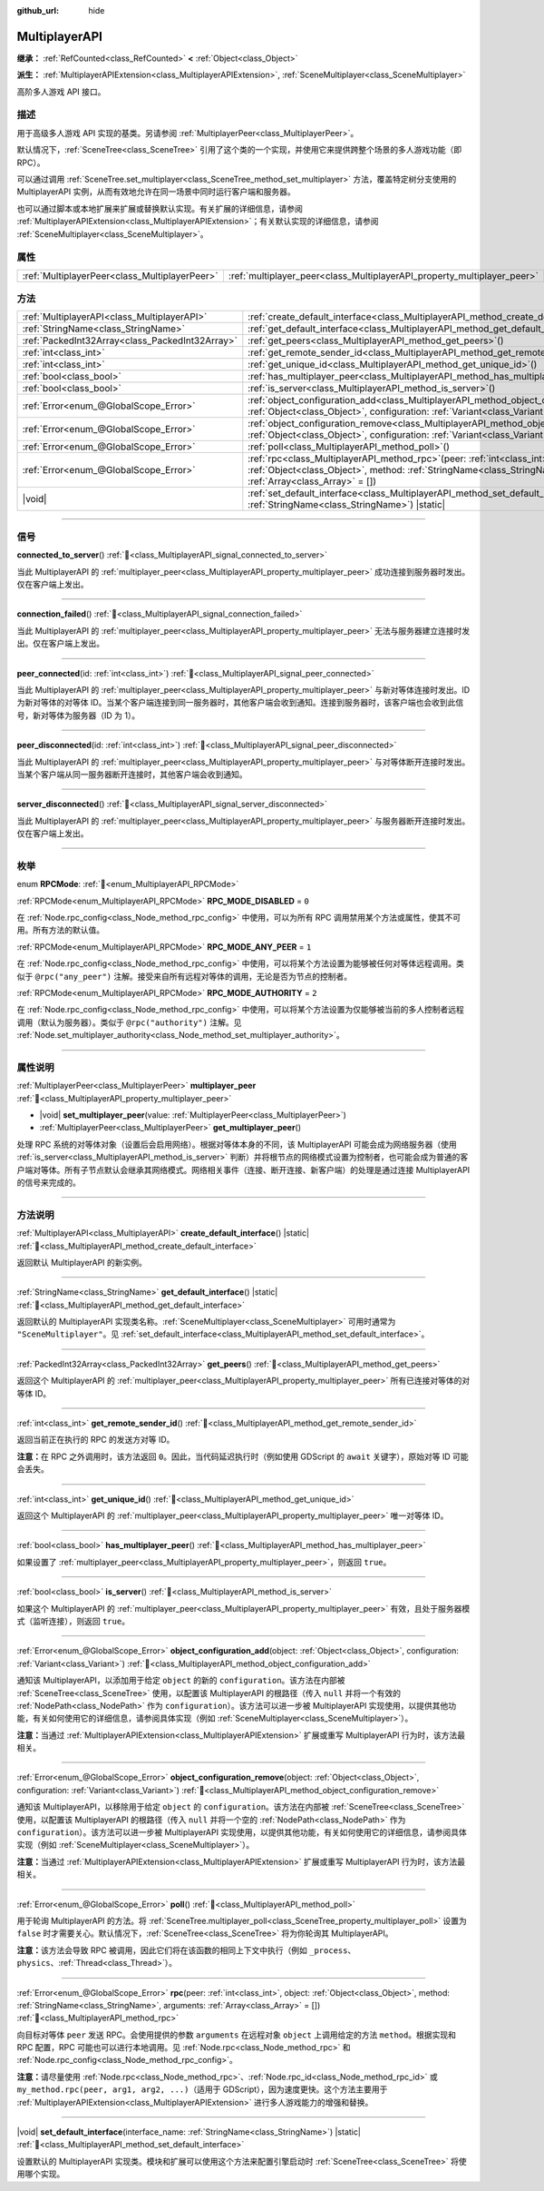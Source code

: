 :github_url: hide

.. meta::
	:keywords: network

.. DO NOT EDIT THIS FILE!!!
.. Generated automatically from Godot engine sources.
.. Generator: https://github.com/godotengine/godot/tree/4.3/doc/tools/make_rst.py.
.. XML source: https://github.com/godotengine/godot/tree/4.3/doc/classes/MultiplayerAPI.xml.

.. _class_MultiplayerAPI:

MultiplayerAPI
==============

**继承：** :ref:`RefCounted<class_RefCounted>` **<** :ref:`Object<class_Object>`

**派生：** :ref:`MultiplayerAPIExtension<class_MultiplayerAPIExtension>`, :ref:`SceneMultiplayer<class_SceneMultiplayer>`

高阶多人游戏 API 接口。

.. rst-class:: classref-introduction-group

描述
----

用于高级多人游戏 API 实现的基类。另请参阅 :ref:`MultiplayerPeer<class_MultiplayerPeer>`\ 。

默认情况下，\ :ref:`SceneTree<class_SceneTree>` 引用了这个类的一个实现，并使用它来提供跨整个场景的多人游戏功能（即 RPC）。

可以通过调用 :ref:`SceneTree.set_multiplayer<class_SceneTree_method_set_multiplayer>` 方法，覆盖特定树分支使用的 MultiplayerAPI 实例，从而有效地允许在同一场景中同时运行客户端和服务器。

也可以通过脚本或本地扩展来扩展或替换默认实现。有关扩展的详细信息，请参阅 :ref:`MultiplayerAPIExtension<class_MultiplayerAPIExtension>`\ ；有关默认实现的详细信息，请参阅 :ref:`SceneMultiplayer<class_SceneMultiplayer>`\ 。

.. rst-class:: classref-reftable-group

属性
----

.. table::
   :widths: auto

   +-----------------------------------------------+-------------------------------------------------------------------------+
   | :ref:`MultiplayerPeer<class_MultiplayerPeer>` | :ref:`multiplayer_peer<class_MultiplayerAPI_property_multiplayer_peer>` |
   +-----------------------------------------------+-------------------------------------------------------------------------+

.. rst-class:: classref-reftable-group

方法
----

.. table::
   :widths: auto

   +-------------------------------------------------+-----------------------------------------------------------------------------------------------------------------------------------------------------------------------------------------------------------------+
   | :ref:`MultiplayerAPI<class_MultiplayerAPI>`     | :ref:`create_default_interface<class_MultiplayerAPI_method_create_default_interface>`\ (\ ) |static|                                                                                                            |
   +-------------------------------------------------+-----------------------------------------------------------------------------------------------------------------------------------------------------------------------------------------------------------------+
   | :ref:`StringName<class_StringName>`             | :ref:`get_default_interface<class_MultiplayerAPI_method_get_default_interface>`\ (\ ) |static|                                                                                                                  |
   +-------------------------------------------------+-----------------------------------------------------------------------------------------------------------------------------------------------------------------------------------------------------------------+
   | :ref:`PackedInt32Array<class_PackedInt32Array>` | :ref:`get_peers<class_MultiplayerAPI_method_get_peers>`\ (\ )                                                                                                                                                   |
   +-------------------------------------------------+-----------------------------------------------------------------------------------------------------------------------------------------------------------------------------------------------------------------+
   | :ref:`int<class_int>`                           | :ref:`get_remote_sender_id<class_MultiplayerAPI_method_get_remote_sender_id>`\ (\ )                                                                                                                             |
   +-------------------------------------------------+-----------------------------------------------------------------------------------------------------------------------------------------------------------------------------------------------------------------+
   | :ref:`int<class_int>`                           | :ref:`get_unique_id<class_MultiplayerAPI_method_get_unique_id>`\ (\ )                                                                                                                                           |
   +-------------------------------------------------+-----------------------------------------------------------------------------------------------------------------------------------------------------------------------------------------------------------------+
   | :ref:`bool<class_bool>`                         | :ref:`has_multiplayer_peer<class_MultiplayerAPI_method_has_multiplayer_peer>`\ (\ )                                                                                                                             |
   +-------------------------------------------------+-----------------------------------------------------------------------------------------------------------------------------------------------------------------------------------------------------------------+
   | :ref:`bool<class_bool>`                         | :ref:`is_server<class_MultiplayerAPI_method_is_server>`\ (\ )                                                                                                                                                   |
   +-------------------------------------------------+-----------------------------------------------------------------------------------------------------------------------------------------------------------------------------------------------------------------+
   | :ref:`Error<enum_@GlobalScope_Error>`           | :ref:`object_configuration_add<class_MultiplayerAPI_method_object_configuration_add>`\ (\ object\: :ref:`Object<class_Object>`, configuration\: :ref:`Variant<class_Variant>`\ )                                |
   +-------------------------------------------------+-----------------------------------------------------------------------------------------------------------------------------------------------------------------------------------------------------------------+
   | :ref:`Error<enum_@GlobalScope_Error>`           | :ref:`object_configuration_remove<class_MultiplayerAPI_method_object_configuration_remove>`\ (\ object\: :ref:`Object<class_Object>`, configuration\: :ref:`Variant<class_Variant>`\ )                          |
   +-------------------------------------------------+-----------------------------------------------------------------------------------------------------------------------------------------------------------------------------------------------------------------+
   | :ref:`Error<enum_@GlobalScope_Error>`           | :ref:`poll<class_MultiplayerAPI_method_poll>`\ (\ )                                                                                                                                                             |
   +-------------------------------------------------+-----------------------------------------------------------------------------------------------------------------------------------------------------------------------------------------------------------------+
   | :ref:`Error<enum_@GlobalScope_Error>`           | :ref:`rpc<class_MultiplayerAPI_method_rpc>`\ (\ peer\: :ref:`int<class_int>`, object\: :ref:`Object<class_Object>`, method\: :ref:`StringName<class_StringName>`, arguments\: :ref:`Array<class_Array>` = []\ ) |
   +-------------------------------------------------+-----------------------------------------------------------------------------------------------------------------------------------------------------------------------------------------------------------------+
   | |void|                                          | :ref:`set_default_interface<class_MultiplayerAPI_method_set_default_interface>`\ (\ interface_name\: :ref:`StringName<class_StringName>`\ ) |static|                                                            |
   +-------------------------------------------------+-----------------------------------------------------------------------------------------------------------------------------------------------------------------------------------------------------------------+

.. rst-class:: classref-section-separator

----

.. rst-class:: classref-descriptions-group

信号
----

.. _class_MultiplayerAPI_signal_connected_to_server:

.. rst-class:: classref-signal

**connected_to_server**\ (\ ) :ref:`🔗<class_MultiplayerAPI_signal_connected_to_server>`

当此 MultiplayerAPI 的 :ref:`multiplayer_peer<class_MultiplayerAPI_property_multiplayer_peer>` 成功连接到服务器时发出。仅在客户端上发出。

.. rst-class:: classref-item-separator

----

.. _class_MultiplayerAPI_signal_connection_failed:

.. rst-class:: classref-signal

**connection_failed**\ (\ ) :ref:`🔗<class_MultiplayerAPI_signal_connection_failed>`

当此 MultiplayerAPI 的 :ref:`multiplayer_peer<class_MultiplayerAPI_property_multiplayer_peer>` 无法与服务器建立连接时发出。仅在客户端上发出。

.. rst-class:: classref-item-separator

----

.. _class_MultiplayerAPI_signal_peer_connected:

.. rst-class:: classref-signal

**peer_connected**\ (\ id\: :ref:`int<class_int>`\ ) :ref:`🔗<class_MultiplayerAPI_signal_peer_connected>`

当此 MultiplayerAPI 的 :ref:`multiplayer_peer<class_MultiplayerAPI_property_multiplayer_peer>` 与新对等体连接时发出。ID 为新对等体的对等体 ID。当某个客户端连接到同一服务器时，其他客户端会收到通知。连接到服务器时，该客户端也会收到此信号，新对等体为服务器（ID 为 1）。

.. rst-class:: classref-item-separator

----

.. _class_MultiplayerAPI_signal_peer_disconnected:

.. rst-class:: classref-signal

**peer_disconnected**\ (\ id\: :ref:`int<class_int>`\ ) :ref:`🔗<class_MultiplayerAPI_signal_peer_disconnected>`

当此 MultiplayerAPI 的 :ref:`multiplayer_peer<class_MultiplayerAPI_property_multiplayer_peer>` 与对等体断开连接时发出。当某个客户端从同一服务器断开连接时，其他客户端会收到通知。

.. rst-class:: classref-item-separator

----

.. _class_MultiplayerAPI_signal_server_disconnected:

.. rst-class:: classref-signal

**server_disconnected**\ (\ ) :ref:`🔗<class_MultiplayerAPI_signal_server_disconnected>`

当此 MultiplayerAPI 的 :ref:`multiplayer_peer<class_MultiplayerAPI_property_multiplayer_peer>` 与服务器断开连接时发出。仅在客户端上发出。

.. rst-class:: classref-section-separator

----

.. rst-class:: classref-descriptions-group

枚举
----

.. _enum_MultiplayerAPI_RPCMode:

.. rst-class:: classref-enumeration

enum **RPCMode**: :ref:`🔗<enum_MultiplayerAPI_RPCMode>`

.. _class_MultiplayerAPI_constant_RPC_MODE_DISABLED:

.. rst-class:: classref-enumeration-constant

:ref:`RPCMode<enum_MultiplayerAPI_RPCMode>` **RPC_MODE_DISABLED** = ``0``

在 :ref:`Node.rpc_config<class_Node_method_rpc_config>` 中使用，可以为所有 RPC 调用禁用某个方法或属性，使其不可用。所有方法的默认值。

.. _class_MultiplayerAPI_constant_RPC_MODE_ANY_PEER:

.. rst-class:: classref-enumeration-constant

:ref:`RPCMode<enum_MultiplayerAPI_RPCMode>` **RPC_MODE_ANY_PEER** = ``1``

在 :ref:`Node.rpc_config<class_Node_method_rpc_config>` 中使用，可以将某个方法设置为能够被任何对等体远程调用。类似于 ``@rpc("any_peer")`` 注解。接受来自所有远程对等体的调用，无论是否为节点的控制者。

.. _class_MultiplayerAPI_constant_RPC_MODE_AUTHORITY:

.. rst-class:: classref-enumeration-constant

:ref:`RPCMode<enum_MultiplayerAPI_RPCMode>` **RPC_MODE_AUTHORITY** = ``2``

在 :ref:`Node.rpc_config<class_Node_method_rpc_config>` 中使用，可以将某个方法设置为仅能够被当前的多人控制者远程调用（默认为服务器）。类似于 ``@rpc("authority")`` 注解。见 :ref:`Node.set_multiplayer_authority<class_Node_method_set_multiplayer_authority>`\ 。

.. rst-class:: classref-section-separator

----

.. rst-class:: classref-descriptions-group

属性说明
--------

.. _class_MultiplayerAPI_property_multiplayer_peer:

.. rst-class:: classref-property

:ref:`MultiplayerPeer<class_MultiplayerPeer>` **multiplayer_peer** :ref:`🔗<class_MultiplayerAPI_property_multiplayer_peer>`

.. rst-class:: classref-property-setget

- |void| **set_multiplayer_peer**\ (\ value\: :ref:`MultiplayerPeer<class_MultiplayerPeer>`\ )
- :ref:`MultiplayerPeer<class_MultiplayerPeer>` **get_multiplayer_peer**\ (\ )

处理 RPC 系统的对等体对象（设置后会启用网络）。根据对等体本身的不同，该 MultiplayerAPI 可能会成为网络服务器（使用 :ref:`is_server<class_MultiplayerAPI_method_is_server>` 判断）并将根节点的网络模式设置为控制者，也可能会成为普通的客户端对等体。所有子节点默认会继承其网络模式。网络相关事件（连接、断开连接、新客户端）的处理是通过连接 MultiplayerAPI 的信号来完成的。

.. rst-class:: classref-section-separator

----

.. rst-class:: classref-descriptions-group

方法说明
--------

.. _class_MultiplayerAPI_method_create_default_interface:

.. rst-class:: classref-method

:ref:`MultiplayerAPI<class_MultiplayerAPI>` **create_default_interface**\ (\ ) |static| :ref:`🔗<class_MultiplayerAPI_method_create_default_interface>`

返回默认 MultiplayerAPI 的新实例。

.. rst-class:: classref-item-separator

----

.. _class_MultiplayerAPI_method_get_default_interface:

.. rst-class:: classref-method

:ref:`StringName<class_StringName>` **get_default_interface**\ (\ ) |static| :ref:`🔗<class_MultiplayerAPI_method_get_default_interface>`

返回默认的 MultiplayerAPI 实现类名称。\ :ref:`SceneMultiplayer<class_SceneMultiplayer>` 可用时通常为 ``"SceneMultiplayer"``\ 。见 :ref:`set_default_interface<class_MultiplayerAPI_method_set_default_interface>`\ 。

.. rst-class:: classref-item-separator

----

.. _class_MultiplayerAPI_method_get_peers:

.. rst-class:: classref-method

:ref:`PackedInt32Array<class_PackedInt32Array>` **get_peers**\ (\ ) :ref:`🔗<class_MultiplayerAPI_method_get_peers>`

返回这个 MultiplayerAPI 的 :ref:`multiplayer_peer<class_MultiplayerAPI_property_multiplayer_peer>` 所有已连接对等体的对等体 ID。

.. rst-class:: classref-item-separator

----

.. _class_MultiplayerAPI_method_get_remote_sender_id:

.. rst-class:: classref-method

:ref:`int<class_int>` **get_remote_sender_id**\ (\ ) :ref:`🔗<class_MultiplayerAPI_method_get_remote_sender_id>`

返回当前正在执行的 RPC 的发送方对等 ID。

\ **注意：**\ 在 RPC 之外调用时，该方法返回 ``0``\ 。因此，当代码延迟执行时（例如使用 GDScript 的 ``await`` 关键字），原始对等 ID 可能会丢失。

.. rst-class:: classref-item-separator

----

.. _class_MultiplayerAPI_method_get_unique_id:

.. rst-class:: classref-method

:ref:`int<class_int>` **get_unique_id**\ (\ ) :ref:`🔗<class_MultiplayerAPI_method_get_unique_id>`

返回这个 MultiplayerAPI 的 :ref:`multiplayer_peer<class_MultiplayerAPI_property_multiplayer_peer>` 唯一对等体 ID。

.. rst-class:: classref-item-separator

----

.. _class_MultiplayerAPI_method_has_multiplayer_peer:

.. rst-class:: classref-method

:ref:`bool<class_bool>` **has_multiplayer_peer**\ (\ ) :ref:`🔗<class_MultiplayerAPI_method_has_multiplayer_peer>`

如果设置了 :ref:`multiplayer_peer<class_MultiplayerAPI_property_multiplayer_peer>`\ ，则返回 ``true``\ 。

.. rst-class:: classref-item-separator

----

.. _class_MultiplayerAPI_method_is_server:

.. rst-class:: classref-method

:ref:`bool<class_bool>` **is_server**\ (\ ) :ref:`🔗<class_MultiplayerAPI_method_is_server>`

如果这个 MultiplayerAPI 的 :ref:`multiplayer_peer<class_MultiplayerAPI_property_multiplayer_peer>` 有效，且处于服务器模式（监听连接），则返回 ``true``\ 。

.. rst-class:: classref-item-separator

----

.. _class_MultiplayerAPI_method_object_configuration_add:

.. rst-class:: classref-method

:ref:`Error<enum_@GlobalScope_Error>` **object_configuration_add**\ (\ object\: :ref:`Object<class_Object>`, configuration\: :ref:`Variant<class_Variant>`\ ) :ref:`🔗<class_MultiplayerAPI_method_object_configuration_add>`

通知该 MultiplayerAPI，以添加用于给定 ``object`` 的新的 ``configuration``\ 。该方法在内部被 :ref:`SceneTree<class_SceneTree>` 使用，以配置该 MultiplayerAPI 的根路径（传入 ``null`` 并将一个有效的 :ref:`NodePath<class_NodePath>` 作为 ``configuration``\ ）。该方法可以进一步被 MultiplayerAPI 实现使用，以提供其他功能，有关如何使用它的详细信息，请参阅具体实现（例如 :ref:`SceneMultiplayer<class_SceneMultiplayer>`\ ）。

\ **注意：**\ 当通过 :ref:`MultiplayerAPIExtension<class_MultiplayerAPIExtension>` 扩展或重写 MultiplayerAPI 行为时，该方法最相关。

.. rst-class:: classref-item-separator

----

.. _class_MultiplayerAPI_method_object_configuration_remove:

.. rst-class:: classref-method

:ref:`Error<enum_@GlobalScope_Error>` **object_configuration_remove**\ (\ object\: :ref:`Object<class_Object>`, configuration\: :ref:`Variant<class_Variant>`\ ) :ref:`🔗<class_MultiplayerAPI_method_object_configuration_remove>`

通知该 MultiplayerAPI，以移除用于给定 ``object`` 的 ``configuration``\ 。该方法在内部被 :ref:`SceneTree<class_SceneTree>` 使用，以配置该 MultiplayerAPI 的根路径（传入 ``null`` 并将一个空的 :ref:`NodePath<class_NodePath>` 作为 ``configuration``\ ）。该方法可以进一步被 MultiplayerAPI 实现使用，以提供其他功能，有关如何使用它的详细信息，请参阅具体实现（例如 :ref:`SceneMultiplayer<class_SceneMultiplayer>`\ ）。

\ **注意：**\ 当通过 :ref:`MultiplayerAPIExtension<class_MultiplayerAPIExtension>` 扩展或重写 MultiplayerAPI 行为时，该方法最相关。

.. rst-class:: classref-item-separator

----

.. _class_MultiplayerAPI_method_poll:

.. rst-class:: classref-method

:ref:`Error<enum_@GlobalScope_Error>` **poll**\ (\ ) :ref:`🔗<class_MultiplayerAPI_method_poll>`

用于轮询 MultiplayerAPI 的方法。将 :ref:`SceneTree.multiplayer_poll<class_SceneTree_property_multiplayer_poll>` 设置为 ``false`` 时才需要关心。默认情况下，\ :ref:`SceneTree<class_SceneTree>` 将为你轮询其 MultiplayerAPI。

\ **注意：**\ 该方法会导致 RPC 被调用，因此它们将在该函数的相同上下文中执行（例如 ``_process``\ 、\ ``physics``\ 、\ :ref:`Thread<class_Thread>`\ ）。

.. rst-class:: classref-item-separator

----

.. _class_MultiplayerAPI_method_rpc:

.. rst-class:: classref-method

:ref:`Error<enum_@GlobalScope_Error>` **rpc**\ (\ peer\: :ref:`int<class_int>`, object\: :ref:`Object<class_Object>`, method\: :ref:`StringName<class_StringName>`, arguments\: :ref:`Array<class_Array>` = []\ ) :ref:`🔗<class_MultiplayerAPI_method_rpc>`

向目标对等体 ``peer`` 发送 RPC。会使用提供的参数 ``arguments`` 在远程对象 ``object`` 上调用给定的方法 ``method``\ 。根据实现和 RPC 配置，RPC 可能也可以进行本地调用。见 :ref:`Node.rpc<class_Node_method_rpc>` 和 :ref:`Node.rpc_config<class_Node_method_rpc_config>`\ 。

\ **注意：**\ 请尽量使用 :ref:`Node.rpc<class_Node_method_rpc>`\ 、\ :ref:`Node.rpc_id<class_Node_method_rpc_id>` 或 ``my_method.rpc(peer, arg1, arg2, ...)``\ （适用于 GDScript），因为速度更快。这个方法主要用于 :ref:`MultiplayerAPIExtension<class_MultiplayerAPIExtension>` 进行多人游戏能力的增强和替换。

.. rst-class:: classref-item-separator

----

.. _class_MultiplayerAPI_method_set_default_interface:

.. rst-class:: classref-method

|void| **set_default_interface**\ (\ interface_name\: :ref:`StringName<class_StringName>`\ ) |static| :ref:`🔗<class_MultiplayerAPI_method_set_default_interface>`

设置默认的 MultiplayerAPI 实现类。模块和扩展可以使用这个方法来配置引擎启动时 :ref:`SceneTree<class_SceneTree>` 将使用哪个实现。

.. |virtual| replace:: :abbr:`virtual (本方法通常需要用户覆盖才能生效。)`
.. |const| replace:: :abbr:`const (本方法无副作用，不会修改该实例的任何成员变量。)`
.. |vararg| replace:: :abbr:`vararg (本方法除了能接受在此处描述的参数外，还能够继续接受任意数量的参数。)`
.. |constructor| replace:: :abbr:`constructor (本方法用于构造某个类型。)`
.. |static| replace:: :abbr:`static (调用本方法无需实例，可直接使用类名进行调用。)`
.. |operator| replace:: :abbr:`operator (本方法描述的是使用本类型作为左操作数的有效运算符。)`
.. |bitfield| replace:: :abbr:`BitField (这个值是由下列位标志构成位掩码的整数。)`
.. |void| replace:: :abbr:`void (无返回值。)`
